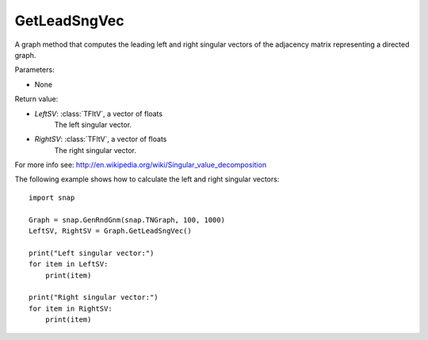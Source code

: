 GetLeadSngVec
'''''''''''''

.. function:: GetLeadSngVec()

A graph method that computes the leading left and right singular vectors of the adjacency matrix
representing a directed graph.

Parameters:

- None

Return value:

- *LeftSV*: :class:`TFltV`, a vector of floats
    The left singular vector.

- *RightSV*: :class:`TFltV`, a vector of floats
    The right singular vector.

For more info see: http://en.wikipedia.org/wiki/Singular_value_decomposition

The following example shows how to calculate the left and right singular
vectors::

    import snap

    Graph = snap.GenRndGnm(snap.TNGraph, 100, 1000)
    LeftSV, RightSV = Graph.GetLeadSngVec()

    print("Left singular vector:")
    for item in LeftSV:
        print(item)

    print("Right singular vector:")
    for item in RightSV:
        print(item)
